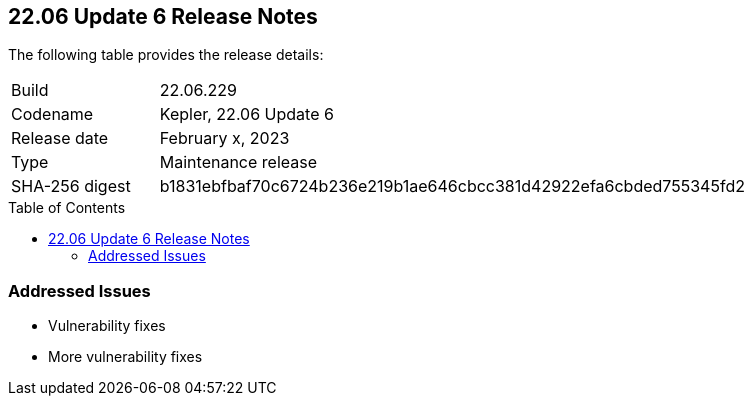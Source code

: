 :toc: macro
== 22.06 Update 6 Release Notes

The following table provides the release details:

[cols="1,4"]
|===
|Build
|22.06.229

|Codename
|Kepler, 22.06 Update 6
|Release date
|February x, 2023

|Type
|Maintenance release

|SHA-256 digest
|b1831ebfbaf70c6724b236e219b1ae646cbcc381d42922efa6cbded755345fd2
|===

//Include in the PDF for PCCE only
//Besides hosting the download on the Palo Alto Networks Customer Support Portal, we also support programmatic download (e.g., curl, wget) of the release directly from our CDN:

// LINK

toc::[]

=== Addressed Issues

//CWP-45315

* Vulnerability fixes

//CWP-45590

* More vulnerability fixes
